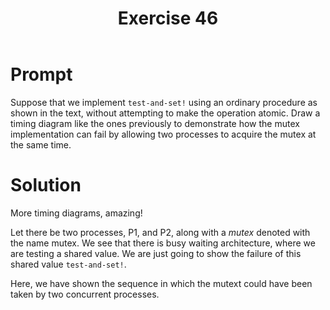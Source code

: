 #+title: Exercise 46
* Prompt

Suppose that we implement ~test-and-set!~ using an ordinary procedure as shown in the text, without attempting to make the operation atomic. Draw a timing diagram like the ones previously to demonstrate how the mutex implementation can fail by allowing two processes to acquire the mutex at the same time.
* Solution

More timing diagrams, amazing!

Let there be two processes, P1, and P2, along with a /mutex/ denoted with the name mutex. We see that there is busy waiting architecture, where we are testing a shared value. We are just going to show the failure of this shared value ~test-and-set!~.

#+begin_src plantuml :exports results :results file :file ./images/3.46-non-atomic-mutex.png
@startuml
participant mutex
participant p1
mutex -> p1 : read cell -> false
note over p1 : test-and-set!
activate p1 #salmon
mutex -> p2 : read cell -> false
note over p2 : test-and-set!
activate p2 #salmon
p1 -> mutex : set! true
deactivate p1
p2 -> mutex : set! true
deactivate p2
note over p1, p2 : Thinks they have the mutex
@enduml
#+end_src

#+RESULTS:
[[file:./images/3.46-non-atomic-mutex.png]]

Here, we have shown the sequence in which the mutext could have been taken by two concurrent processes.
